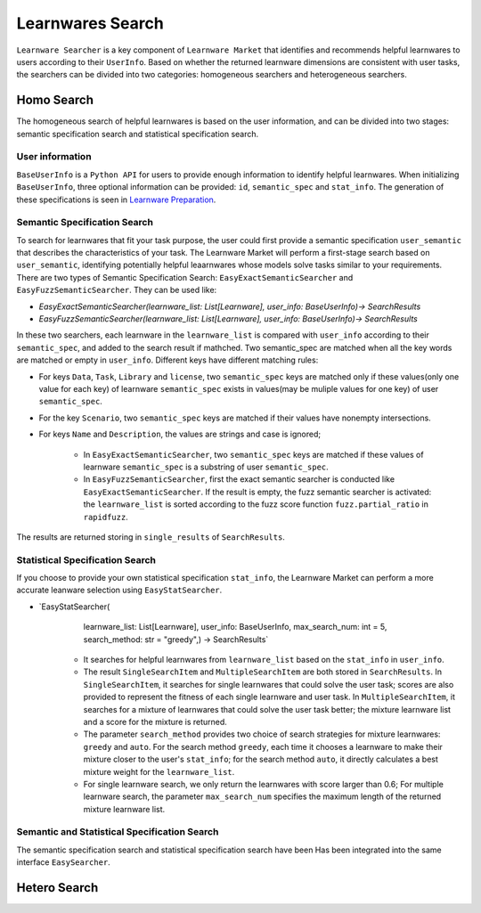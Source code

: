 ============================================================
Learnwares Search
============================================================

``Learnware Searcher`` is a key component of ``Learnware Market`` that identifies and recommends helpful learnwares to users according to their ``UserInfo``. Based on whether the returned learnware dimensions are consistent with user tasks, the searchers can be divided into two categories: homogeneous searchers and heterogeneous searchers.


Homo Search
======================

The homogeneous search of helpful learnwares is based on the user information, and can be divided into two stages: semantic specification search and statistical specification search.

User information
-------------------------------
``BaseUserInfo`` is a ``Python API`` for users to provide enough information to identify helpful learnwares.
When initializing ``BaseUserInfo``, three optional information can be provided: ``id``, ``semantic_spec`` and ``stat_info``. The generation of these specifications is seen in `Learnware Preparation <./submit>`_.



Semantic Specification Search
-------------------------------
To search for learnwares that fit your task purpose, 
the user could first provide a semantic specification ``user_semantic`` that describes the characteristics of your task.
The Learnware Market will perform a first-stage search based on ``user_semantic``,
identifying potentially helpful leaarnwares whose models solve tasks similar to your requirements. There are two types of Semantic Specification Search: ``EasyExactSemanticSearcher`` and ``EasyFuzzSemanticSearcher``. They can be used like:

- `EasyExactSemanticSearcher(learnware_list: List[Learnware], user_info: BaseUserInfo)-> SearchResults`

- `EasyFuzzSemanticSearcher(learnware_list: List[Learnware], user_info: BaseUserInfo)-> SearchResults`

In these two searchers, each learnware in the ``learnware_list`` is compared with ``user_info`` according to their ``semantic_spec``, and added to the search result if mathched. Two semantic_spec are matched when all the key words are matched or empty in ``user_info``. Different keys have different matching rules:

- For keys ``Data``, ``Task``, ``Library`` and ``license``, two ``semantic_spec`` keys are matched only if these values(only one value for each key) of learnware ``semantic_spec`` exists in values(may be muliple values for one key) of user ``semantic_spec``.

- For the key ``Scenario``, two ``semantic_spec`` keys are matched if their values have nonempty intersections.

- For keys ``Name`` and ``Description``, the values are strings and case is ignored;

    - In ``EasyExactSemanticSearcher``, two ``semantic_spec`` keys are matched if these values of learnware ``semantic_spec`` is a substring of user ``semantic_spec``.

    - In ``EasyFuzzSemanticSearcher``, first the exact semantic searcher is conducted like ``EasyExactSemanticSearcher``. If the result is empty, the fuzz semantic searcher is activated: the ``learnware_list`` is sorted according to the fuzz score function ``fuzz.partial_ratio`` in ``rapidfuzz``.

The results are returned storing in ``single_results`` of ``SearchResults``.


Statistical Specification Search
---------------------------------

If you choose to provide your own statistical specification ``stat_info``, 
the Learnware Market can perform a more accurate leanware selection using ``EasyStatSearcher``. 

- `EasyStatSearcher(
        learnware_list: List[Learnware],
        user_info: BaseUserInfo,
        max_search_num: int = 5, 
        search_method: str = "greedy",) 
        -> SearchResults`
    
    - It searches for helpful learnwares from ``learnware_list`` based on the ``stat_info`` in ``user_info``.
  
    - The result ``SingleSearchItem`` and ``MultipleSearchItem`` are both stored in ``SearchResults``. In ``SingleSearchItem``, it searches for single learnwares that could solve the user task; scores are also provided to represent the fitness of each single learnware and user task. In ``MultipleSearchItem``, it searches for a mixture of learnwares that could solve the user task better; the mixture learnware list and a score for the mixture is returned.

    - The parameter ``search_method`` provides two choice of search strategies for mixture learnwares: ``greedy`` and ``auto``. For the search method ``greedy``, each time it chooses a learnware to make their mixture closer to the user's ``stat_info``; for the search method ``auto``, it directly calculates a best mixture weight for the ``learnware_list``.

    - For single learnware search, we only return the learnwares with score larger than 0.6; For multiple learnware search, the parameter ``max_search_num`` specifies the maximum length of the returned  mixture learnware list. 

Semantic and Statistical Specification Search
-------------------------------

The semantic specification search and statistical specification search have been Has been integrated into the same interface ``EasySearcher``. 

Hetero Search
======================